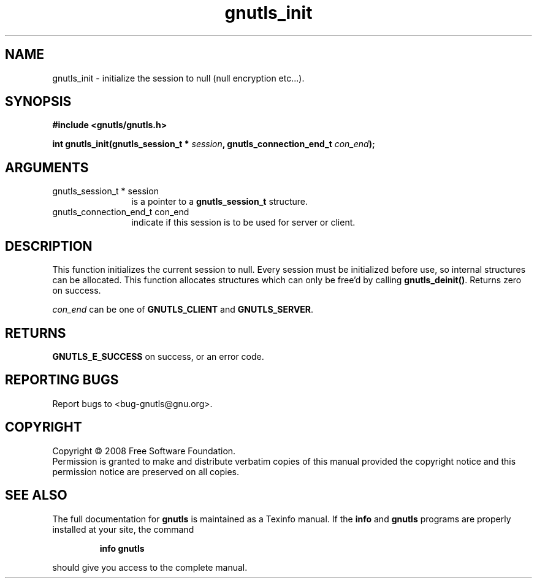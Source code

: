 .\" DO NOT MODIFY THIS FILE!  It was generated by gdoc.
.TH "gnutls_init" 3 "2.6.4" "gnutls" "gnutls"
.SH NAME
gnutls_init \- initialize the session to null (null encryption etc...).
.SH SYNOPSIS
.B #include <gnutls/gnutls.h>
.sp
.BI "int gnutls_init(gnutls_session_t * " session ", gnutls_connection_end_t " con_end ");"
.SH ARGUMENTS
.IP "gnutls_session_t * session" 12
is a pointer to a \fBgnutls_session_t\fP structure.
.IP "gnutls_connection_end_t con_end" 12
indicate if this session is to be used for server or client.
.SH "DESCRIPTION"
This function initializes the current session to null. Every
session must be initialized before use, so internal structures can
be allocated.  This function allocates structures which can only
be free'd by calling \fBgnutls_deinit()\fP.  Returns zero on success.

\fIcon_end\fP can be one of \fBGNUTLS_CLIENT\fP and \fBGNUTLS_SERVER\fP.
.SH "RETURNS"
\fBGNUTLS_E_SUCCESS\fP on success, or an error code.
.SH "REPORTING BUGS"
Report bugs to <bug-gnutls@gnu.org>.
.SH COPYRIGHT
Copyright \(co 2008 Free Software Foundation.
.br
Permission is granted to make and distribute verbatim copies of this
manual provided the copyright notice and this permission notice are
preserved on all copies.
.SH "SEE ALSO"
The full documentation for
.B gnutls
is maintained as a Texinfo manual.  If the
.B info
and
.B gnutls
programs are properly installed at your site, the command
.IP
.B info gnutls
.PP
should give you access to the complete manual.
